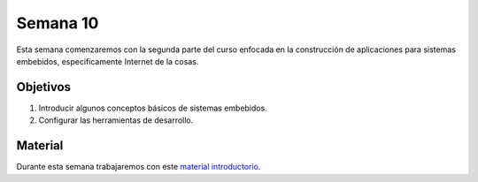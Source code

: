 Semana 10
===========
Esta semana comenzaremos con la segunda parte del curso enfocada en la construcción de aplicaciones para 
sistemas embebidos, especificamente Internet de la cosas.

Objetivos
----------
1. Introducir algunos conceptos básicos de sistemas embebidos.
2. Configurar las herramientas de desarrollo.

Material
---------
Durante esta semana trabajaremos con este 
`material introductorio <https://drive.google.com/open?id=1rxlrmvW4SUUDyVw-T9Z2PrEkh6xBReHaqsedfFkezzo>`__.